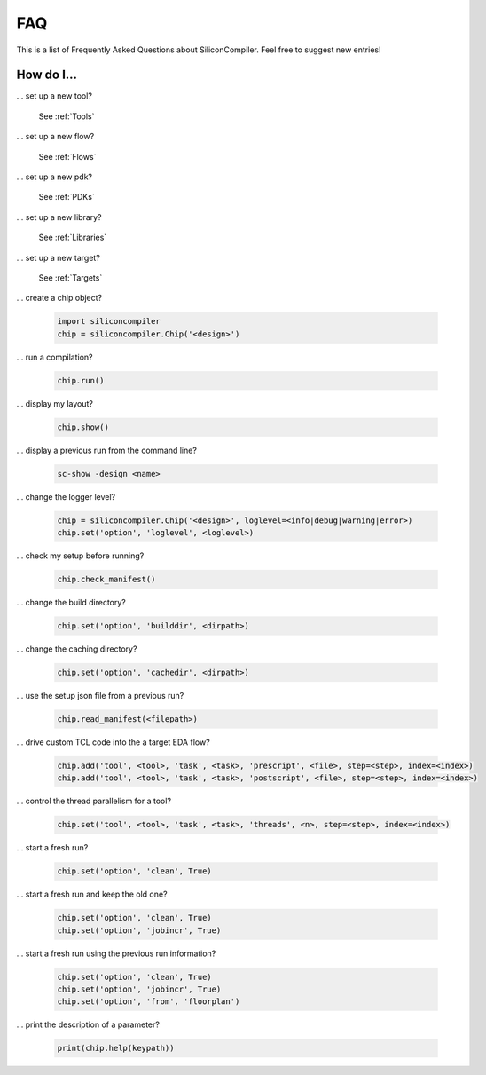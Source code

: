 FAQ
===================================

This is a list of Frequently Asked Questions about SiliconCompiler.
Feel free to suggest new entries!

How do I...
-----------

... set up a new tool?

    See :ref:`Tools`

... set up a new flow?

    See :ref:`Flows`

... set up a new pdk?

    See :ref:`PDKs`

... set up a new library?

    See :ref:`Libraries`

... set up a new target?

    See :ref:`Targets`

... create a chip object?

   .. code-block:: python

      import siliconcompiler
      chip = siliconcompiler.Chip('<design>')

... run a compilation?

   .. code-block:: python

      chip.run()

... display my layout?

   .. code-block:: python

       chip.show()

... display a previous run from the command line?

    .. code-block:: bash

       sc-show -design <name>

... change the logger level?

    .. code-block:: python

        chip = siliconcompiler.Chip('<design>', loglevel=<info|debug|warning|error>)
        chip.set('option', 'loglevel', <loglevel>)

... check my setup before running?

    .. code-block:: python

        chip.check_manifest()

... change the build directory?

    .. code-block:: python

       chip.set('option', 'builddir', <dirpath>)

... change the caching directory?

    .. code-block:: python

       chip.set('option', 'cachedir', <dirpath>)

... use the setup json file from a previous run?

    .. code-block:: python

       chip.read_manifest(<filepath>)

... drive custom TCL code into the a target EDA flow?

    .. code-block:: python

       chip.add('tool', <tool>, 'task', <task>, 'prescript', <file>, step=<step>, index=<index>)
       chip.add('tool', <tool>, 'task', <task>, 'postscript', <file>, step=<step>, index=<index>)

... control the thread parallelism for a tool?

    .. code-block:: python

       chip.set('tool', <tool>, 'task', <task>, 'threads', <n>, step=<step>, index=<index>)

... start a fresh run?

    .. code-block:: python

       chip.set('option', 'clean', True)

... start a fresh run and keep the old one?

    .. code-block:: python

       chip.set('option', 'clean', True)
       chip.set('option', 'jobincr', True)

... start a fresh run using the previous run information?

    .. code-block:: python

       chip.set('option', 'clean', True)
       chip.set('option', 'jobincr', True)
       chip.set('option', 'from', 'floorplan')

... print the description of a parameter?

    .. code-block:: python

       print(chip.help(keypath))
